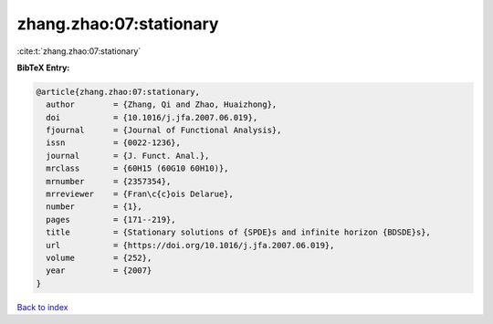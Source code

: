 zhang.zhao:07:stationary
========================

:cite:t:`zhang.zhao:07:stationary`

**BibTeX Entry:**

.. code-block:: bibtex

   @article{zhang.zhao:07:stationary,
     author        = {Zhang, Qi and Zhao, Huaizhong},
     doi           = {10.1016/j.jfa.2007.06.019},
     fjournal      = {Journal of Functional Analysis},
     issn          = {0022-1236},
     journal       = {J. Funct. Anal.},
     mrclass       = {60H15 (60G10 60H10)},
     mrnumber      = {2357354},
     mrreviewer    = {Fran\c{c}ois Delarue},
     number        = {1},
     pages         = {171--219},
     title         = {Stationary solutions of {SPDE}s and infinite horizon {BDSDE}s},
     url           = {https://doi.org/10.1016/j.jfa.2007.06.019},
     volume        = {252},
     year          = {2007}
   }

`Back to index <../By-Cite-Keys.html>`_
